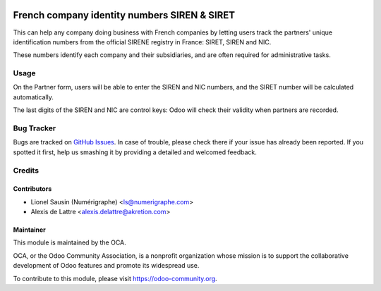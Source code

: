 .. image:: https://img.shields.io/badge/licence-AGPL--3-blue.svg
   :target: http://www.gnu.org/licenses/agpl-3.0-standalone.html
   :alt: License: AGPL-3

=============================================
French company identity numbers SIREN & SIRET
=============================================

This can help any company doing business with French companies
by letting users track the partners' unique identification
numbers from the official SIRENE registry in France: SIRET, SIREN and
NIC.

These numbers identify each company and their subsidiaries, and are
often required for administrative tasks.

Usage
=====

On the Partner form, users will be able to enter the SIREN
and NIC numbers, and the SIRET number will be calculated automatically.

The last digits of the SIREN and NIC are control keys:
Odoo will check their validity when partners are recorded.

.. image:: https://odoo-community.org/website/image/ir.attachment/5784_f2813bd/datas
   :alt: Try me on Runbot
   :target: https://runbot.odoo-community.org/runbot/121/12.0

Bug Tracker
===========

Bugs are tracked on `GitHub Issues
<https://github.com/OCA/l10n-france/issues>`_. In case of trouble, please
check there if your issue has already been reported. If you spotted it first,
help us smashing it by providing a detailed and welcomed feedback.

Credits
=======

Contributors
------------

* Lionel Sausin (Numérigraphe) <ls@numerigraphe.com>
* Alexis de Lattre <alexis.delattre@akretion.com>

Maintainer
----------

.. image:: https://odoo-community.org/logo.png
   :alt: Odoo Community Association
   :target: https://odoo-community.org

This module is maintained by the OCA.

OCA, or the Odoo Community Association, is a nonprofit organization whose
mission is to support the collaborative development of Odoo features and
promote its widespread use.

To contribute to this module, please visit https://odoo-community.org.
